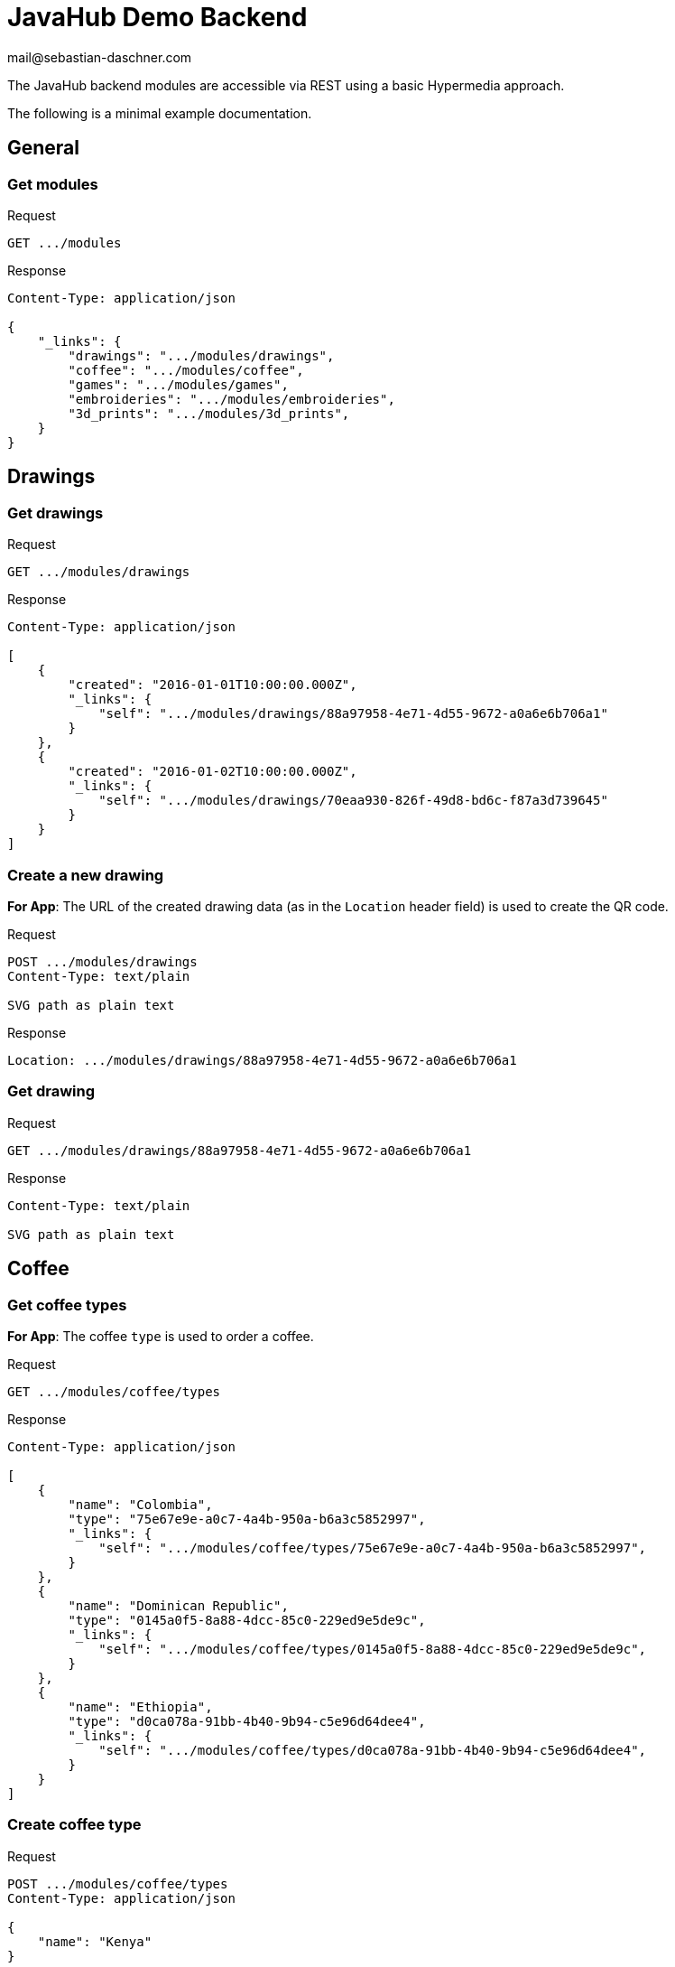 = JavaHub Demo Backend
mail@sebastian-daschner.com

The JavaHub backend modules are accessible via REST using a basic Hypermedia approach.

The following is a minimal example documentation.

== General

=== Get modules
.Request
----
GET .../modules
----

.Response
----
Content-Type: application/json

{
    "_links": {
        "drawings": ".../modules/drawings",
        "coffee": ".../modules/coffee",
        "games": ".../modules/games",
        "embroideries": ".../modules/embroideries",
        "3d_prints": ".../modules/3d_prints",
    }
}
----

== Drawings

=== Get drawings
.Request
----
GET .../modules/drawings
----

.Response
----
Content-Type: application/json

[
    {
        "created": "2016-01-01T10:00:00.000Z",
        "_links": {
            "self": ".../modules/drawings/88a97958-4e71-4d55-9672-a0a6e6b706a1"
        }
    },
    {
        "created": "2016-01-02T10:00:00.000Z",
        "_links": {
            "self": ".../modules/drawings/70eaa930-826f-49d8-bd6c-f87a3d739645"
        }
    }
]
----

=== Create a new drawing
*For App*: The URL of the created drawing data (as in the `Location` header field) is used to create the QR code.

.Request
----
POST .../modules/drawings
Content-Type: text/plain

SVG path as plain text
----

.Response
----
Location: .../modules/drawings/88a97958-4e71-4d55-9672-a0a6e6b706a1
----

=== Get drawing
.Request
----
GET .../modules/drawings/88a97958-4e71-4d55-9672-a0a6e6b706a1
----

.Response
----
Content-Type: text/plain

SVG path as plain text
----

== Coffee

=== Get coffee types
*For App*: The coffee `type` is used to order a coffee.

.Request
----
GET .../modules/coffee/types
----

.Response
----
Content-Type: application/json

[
    {
        "name": "Colombia",
        "type": "75e67e9e-a0c7-4a4b-950a-b6a3c5852997",
        "_links": {
            "self": ".../modules/coffee/types/75e67e9e-a0c7-4a4b-950a-b6a3c5852997",
        }
    },
    {
        "name": "Dominican Republic",
        "type": "0145a0f5-8a88-4dcc-85c0-229ed9e5de9c",
        "_links": {
            "self": ".../modules/coffee/types/0145a0f5-8a88-4dcc-85c0-229ed9e5de9c",
        }
    },
    {
        "name": "Ethiopia",
        "type": "d0ca078a-91bb-4b40-9b94-c5e96d64dee4",
        "_links": {
            "self": ".../modules/coffee/types/d0ca078a-91bb-4b40-9b94-c5e96d64dee4",
        }
    }
]
----

=== Create coffee type
.Request
----
POST .../modules/coffee/types
Content-Type: application/json

{
    "name": "Kenya"
}
----

.Response
----
Location: .../modules/coffee/types/a8b498c6-04d0-4c3b-9620-ea60013650b5
----

=== Delete coffee type
.Request
----
DELETE .../modules/coffee/types/a8b498c6-04d0-4c3b-9620-ea60013650b5
----

.Response + 
_No content_

=== Order a coffee
*For App*: The coffee type and the strength (`integer` from `1` to `10`) is sent to order a new coffee.
The URL of the created order (as in the `Location` header field) is used to create the QR code.

.Request
----
POST .../modules/coffee/orders
Content-Type: application/json

{
    "type": "75e67e9e-a0c7-4a4b-950a-b6a3c5852997",
    "strength": 5
}
----

.Response
----
Location: .../modules/coffee/orders/df7c22f8-ccf1-451b-b82c-b74ede68ffc6
----

== Games

=== Get games
*For App*: The URL of the selected game (as in `_links > self`) is used to create the QR code.
The image URL of the selected game (as in `_links > image`) is used to display the image.

.Request
----
GET .../modules/games
----

.Response
----
Content-Type: application/json

[
    {
        "name": "Super Mario Bros.",
        "_links": {
            "self": ".../modules/games/6c438d1f-cbc7-4463-925e-e5be81182727",
            "image": ".../modules/games/6c438d1f-cbc7-4463-925e-e5be81182727/image",
            "rounds": ".../modules/games/6c438d1f-cbc7-4463-925e-e5be81182727/rounds"
        }
    },
    {
        "name": "Zelda",
        "_links": {
            "self": ".../modules/games/b08df85b-0fff-44ac-bf4b-81e0cf91af9c",
            "image": ".../modules/games/b08df85b-0fff-44ac-bf4b-81e0cf91af9c/image",
            "rounds": ".../modules/games/6c438d1f-cbc7-4463-925e-e5be81182727/rounds"
        }
    }
]
----

=== Checkout a game
.Request
----
POST .../modules/games/6c438d1f-cbc7-4463-925e-e5be81182727/rounds
Content-Type: application/json

{
    "device": "UUID"
}
----

.Response (success)
----
201 Created
Location: .../modules/games/6c438d1f-cbc7-4463-925e-e5be81182727/rounds/UUID
----

.Response (game is currently been played)
----
409 Conflict
----

=== Play a game
Retrieving this resource ensures the client keeps playing and the session stays active.
The URL of the round serves as authentication only known to that particular client.

.Request
----
GET .../modules/games/6c438d1f-cbc7-4463-925e-e5be81182727/rounds/UUID
----

.Response
----
Content-Type: application/json

{
    "device": "UUID",
    "started": "2016-01-01T10:00:00.000Z"
}
----

=== Check-in a game (finish round)
.Request
----
DELETE .../modules/games/6c438d1f-cbc7-4463-925e-e5be81182727/rounds/UUID
----

.Response + 
_No content_

=== Create game
.Request
----
POST .../modules/games
Content-Type: application/json

{
    "name": "Super Mario Bros.",
},
----

.Response
----
Location: .../modules/games/UUID
----

=== Upload game image
.Request
----
PUT .../modules/games/UUID
Content-Type: image/png

Image data
----

.Response + 
_No content_

=== Delete game
.Request
----
DELETE .../modules/games/UUID
----

.Response + 
_No content_

== Embroideries

=== Get embroideries
*For App*: The URL of the selected embroidery (as in `_links > self`) is used to create the QR code.
The image URL of the selected embroidery (as in `_links > image`) is used to display the image.

.Request
----
GET .../modules/embroideries
----

.Response
----
Content-Type: application/json

[
    {
        "name": "Waving Duke",
        "_links": {
            "self": ".../modules/embroideries/cf45d565-0545-4912-99b0-dfa0574793db",
            "image": ".../modules/embroideries/cf45d565-0545-4912-99b0-dfa0574793db/image"
        }
    },
    {
        "name": "Motorbike Duke",
        "_links": {
            "self": ".../modules/embroideries/d95133b0-6336-4be1-a6bc-0b2d8e5c8077",
            "image": ".../modules/embroideries/d95133b0-6336-4be1-a6bc-0b2d8e5c8077/image"
        }
    }
]
----

=== Create embroidery
.Request
----
POST .../modules/embroideries
Content-Type: application/json

{
    "name": "Duke"
},
----

.Response
----
Location: .../modules/embroideries/UUID
----

=== Upload embroidery image
.Request
----
PUT .../modules/embroideries/UUID
Content-Type: image/png

Image data
----

.Response + 
_No content_

=== Delete embroidery
.Request
----
DELETE .../modules/embroideries/UUID
----

.Response + 
_No content_

== 3D prints

=== Get 3D prints
*For App*: The `id` of the selected 3D print is used for identification when voting.
The image URL of the selected 3D print (as in `_links > image`) is used to display the image.

.Request
----
GET .../modules/3d_prints
----

.Response
----
Content-Type: application/json

[
    {
        "name": "Duke",
        "id": "bcb5ad14-e65a-47e5-b580-f2ce8c01427e",
        "_links": {
            "self": ".../modules/3d_prints/bcb5ad14-e65a-47e5-b580-f2ce8c01427e",
            "image": ".../modules/3d_prints/bcb5ad14-e65a-47e5-b580-f2ce8c01427e/image"
        }
    },
    {
        "name": "Pylon",
        "id": "bd4a4229-e84a-48a8-97a8-028b347f2bda",
        "_links": {
            "self": ".../modules/3d_prints/bd4a4229-e84a-48a8-97a8-028b347f2bda",
            "image": ".../modules/3d_prints/bd4a4229-e84a-48a8-97a8-028b347f2bda/image"
        }
    }
]
----

=== Create 3D print
.Request
----
POST .../modules/3d_prints
Content-Type: application/json

{
    "name": "RetroPi"
},
----

.Response
----
Location: .../modules/3d_prints/4b68216a-ce6a-442a-802a-b3fdfc245d77
----

=== Upload 3D print image
.Request
----
PUT .../modules/3d_prints/4b68216a-ce6a-442a-802a-b3fdfc245d77/image
Content-Type: image/png

Image data
----

.Response + 
_No content_

=== Get 3D print votes
.Request
----
GET .../modules/3d_prints/votes
----

.Response
----
Content-Type: application/json

[
    {
        "3d_print": ".../modules/3d_prints/bcb5ad14-e65a-47e5-b580-f2ce8c01427e",
        "votes": 100
    },
    {
        "3d_print": ".../modules/3d_prints/bd4a4229-e84a-48a8-97a8-028b347f2bda",
        "votes": 49
    }
]
----

=== Get in progress 3D print
.Request
----
GET .../modules/3d_prints/in_progress
----

.Response (print in progress)
----
Content-Type: application/json

{
    "name": "Duke",
    "id": "bcb5ad14-e65a-47e5-b580-f2ce8c01427e",
    "_links": {
        "self": ".../modules/3d_prints/bcb5ad14-e65a-47e5-b580-f2ce8c01427e",
        "image": ".../modules/3d_prints/bcb5ad14-e65a-47e5-b580-f2ce8c01427e/image"
    }
}
----

.Response (no print in progress) + 
_No content_

=== Reset 3D print votes
.Request
----
DELETE .../modules/3d_prints/votes
----

.Response + 
_No content_
